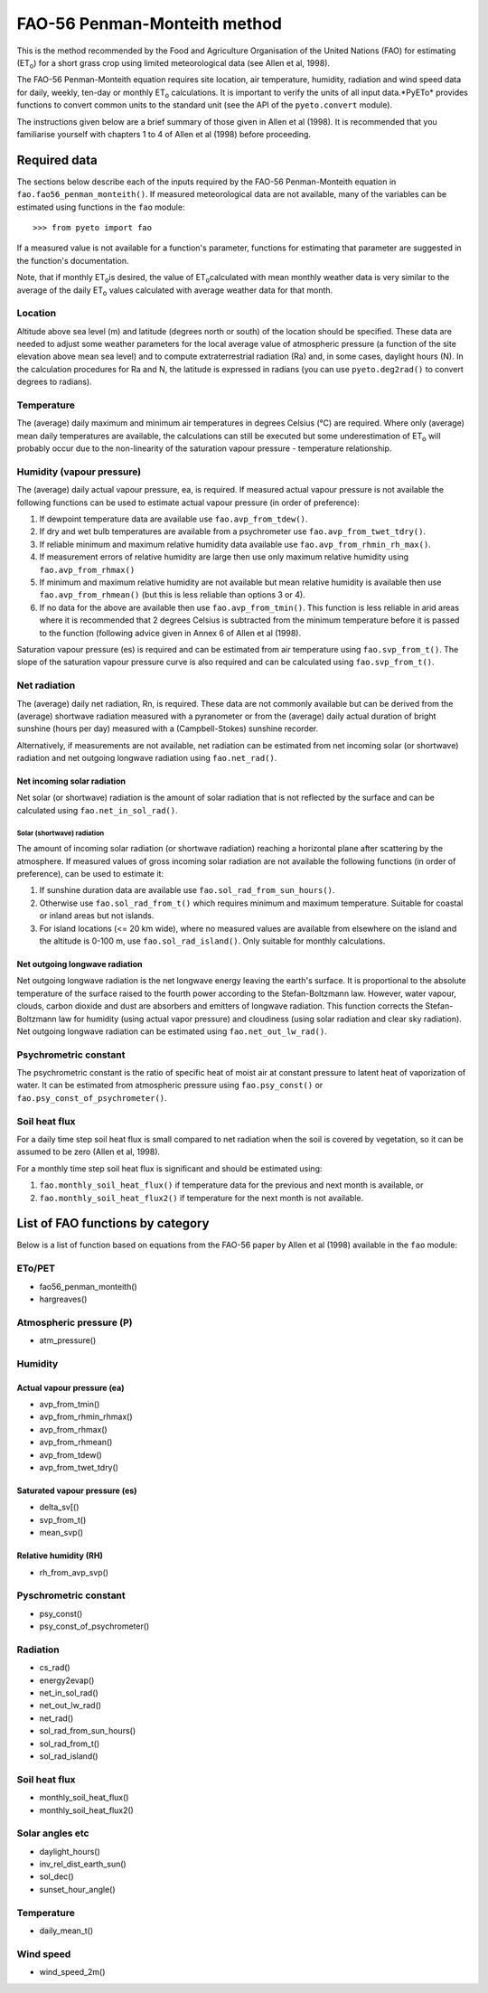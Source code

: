 =============================
FAO-56 Penman-Monteith method
=============================
This is the method recommended by the Food and Agriculture Organisation of
the United Nations (FAO) for estimating (ET\ :sub:`o`\ ) for a short grass
crop using limited meteorological data (see Allen et al, 1998).

The FAO-56 Penman-Monteith equation requires site location, air temperature,
humidity, radiation and wind speed data for daily, weekly, ten-day or
monthly ET\ :sub:`o` calculations. It is important to verify the units of
all input data.*PyETo* provides functions to convert common units to the
standard unit (see the API of the ``pyeto.convert`` module).

The instructions given below are a brief summary of those given in Allen et al
(1998). It is recommended that you familiarise yourself with chapters 1 to 4
of Allen et al (1998) before proceeding.

-------------
Required data
-------------
The sections below describe each of the inputs required by the FAO-56
Penman-Monteith equation in ``fao.fao56_penman_monteith()``. If measured
meteorological data are not available, many of the variables can be
estimated using functions in the ``fao`` module::

    >>> from pyeto import fao

If a measured value is not available for a function's parameter, functions
for estimating that parameter are suggested in the function's documentation.

Note, that if monthly ET\ :sub:`o`\ is desired, the value of ET\ :sub:`o`\
calculated with mean monthly weather data is very similar to the average of
the daily ET\ :sub:`o`\  values calculated with average weather data for that
month.

Location
========
Altitude above sea level (m) and latitude (degrees north or south) of the
location should be specified. These data are needed to adjust some weather
parameters for the local average value of atmospheric pressure (a function
of the site elevation above mean sea level) and to compute extraterrestrial
radiation (Ra) and, in some cases, daylight hours (N). In the calculation
procedures for Ra and N, the latitude is expressed in radians (you can use
``pyeto.deg2rad()`` to convert degrees to radians).

Temperature
===========
The (average) daily maximum and minimum air temperatures in degrees Celsius
(°C) are required. Where only (average) mean daily temperatures are available,
the calculations can still be executed but some underestimation of ET\ :sub:`o`
will probably occur due to the non-linearity of the saturation vapour pressure
- temperature relationship.

Humidity (vapour pressure)
==========================
The (average) daily actual vapour pressure, ea, is required. If measured actual
vapour pressure is not available the following functions can be used to
estimate actual vapour pressure (in order of preference):

1. If dewpoint temperature data are available use ``fao.avp_from_tdew()``.
2. If dry and wet bulb temperatures are available from a psychrometer
   use ``fao.avp_from_twet_tdry()``.
3. If reliable minimum and maximum relative humidity data available use
   ``fao.avp_from_rhmin_rh_max()``.
4. If measurement errors of relative humidity are large then use only
   maximum relative humidity using ``fao.avp_from_rhmax()``
5. If minimum and maximum relative humidity are not available but mean
   relative humidity is available then use ``fao.avp_from_rhmean()`` (but this
   is less reliable than options 3 or 4).
6. If no data for the above are available then use ``fao.avp_from_tmin()``.
   This function is less reliable in arid areas where it is recommended that
   2 degrees Celsius is subtracted from the minimum temperature before it is
   passed to the function (following advice given in Annex 6 of Allen et al
   (1998).

Saturation vapour pressure (es) is required and can be estimated from air
temperature using ``fao.svp_from_t()``. The slope of the saturation vapour
pressure curve is also required and can be calculated using
``fao.svp_from_t()``.

Net radiation
=============
The (average) daily net radiation, Rn, is required. These data are not commonly
available but can be derived from the (average) shortwave radiation measured
with a pyranometer or from the (average) daily actual duration of bright
sunshine (hours per day) measured with a (Campbell-Stokes) sunshine recorder.

Alternatively, if measurements are not available, net radiation can be
estimated from net incoming solar (or shortwave) radiation and net
outgoing longwave radiation using ``fao.net_rad()``.

Net incoming solar radiation
----------------------------
Net solar (or shortwave) radiation is the amount of solar radiation that is
not reflected by the surface and can be calculated using
``fao.net_in_sol_rad()``.

Solar (shortwave) radiation
~~~~~~~~~~~~~~~~~~~~~~~~~~~
The amount of incoming solar radiation (or shortwave radiation) reaching a
horizontal plane after scattering by the atmosphere. If measured values of
gross incoming solar radiation are not available the following functions (in
order of preference), can be used to estimate it:

1. If sunshine duration data are available use ``fao.sol_rad_from_sun_hours()``.
2. Otherwise use ``fao.sol_rad_from_t()`` which requires minimum and
   maximum temperature. Suitable for coastal or inland areas but not islands.
3. For island locations (<= 20 km wide), where no measured values are
   available from elsewhere on the island and the altitude is 0-100 m, use
   ``fao.sol_rad_island()``. Only suitable for monthly calculations.

Net outgoing longwave radiation
-------------------------------
Net outgoing longwave radiation is the net longwave energy leaving the earth's
surface. It is proportional to the absolute temperature of the surface raised
to the fourth power according to the Stefan-Boltzmann law. However, water
vapour, clouds, carbon dioxide and dust are absorbers and emitters of longwave
radiation. This function corrects the Stefan-Boltzmann law for humidity (using
actual vapor pressure) and cloudiness (using solar radiation and clear sky
radiation). Net outgoing longwave radiation can be estimated using
``fao.net_out_lw_rad()``.

Psychrometric constant
======================
The psychrometric constant is the ratio of specific heat of moist air at
constant pressure to latent heat of vaporization of water. It can be
estimated from atmospheric pressure using ``fao.psy_const()`` or
``fao.psy_const_of_psychrometer()``.

Soil heat flux
==============
For a daily time step soil heat flux is small compared to net radiation
when the soil is covered by vegetation, so it can be assumed to be zero
(Allen et al, 1998).

For a monthly time step soil heat flux is significant and should be estimated
using:

1. ``fao.monthly_soil_heat_flux()`` if temperature data for the previous and
   next month is available, or
2. ``fao.monthly_soil_heat_flux2()`` if temperature for the next month is not
   available.

---------------------------------
List of FAO functions by category
---------------------------------
Below is a list of function based on equations from the FAO-56 paper by Allen
et al (1998) available in the ``fao`` module:

ETo/PET
=======
* fao56_penman_monteith()
* hargreaves()

Atmospheric pressure (P)
========================
* atm_pressure()

Humidity
========
Actual vapour pressure (ea)
---------------------------
* avp_from_tmin()
* avp_from_rhmin_rhmax()
* avp_from_rhmax()
* avp_from_rhmean()
* avp_from_tdew()
* avp_from_twet_tdry()

Saturated vapour pressure (es)
------------------------------
* delta_sv[()
* svp_from_t()
* mean_svp()

Relative humidity (RH)
----------------------
* rh_from_avp_svp()

Pyschrometric constant
======================
* psy_const()
* psy_const_of_psychrometer()

Radiation
=========
* cs_rad()
* energy2evap()
* net_in_sol_rad()
* net_out_lw_rad()
* net_rad()
* sol_rad_from_sun_hours()
* sol_rad_from_t()
* sol_rad_island()

Soil heat flux
==============
* monthly_soil_heat_flux()
* monthly_soil_heat_flux2()

Solar angles etc
================
* daylight_hours()
* inv_rel_dist_earth_sun()
* sol_dec()
* sunset_hour_angle()

Temperature
===========
* daily_mean_t()

Wind speed
==========
* wind_speed_2m()
